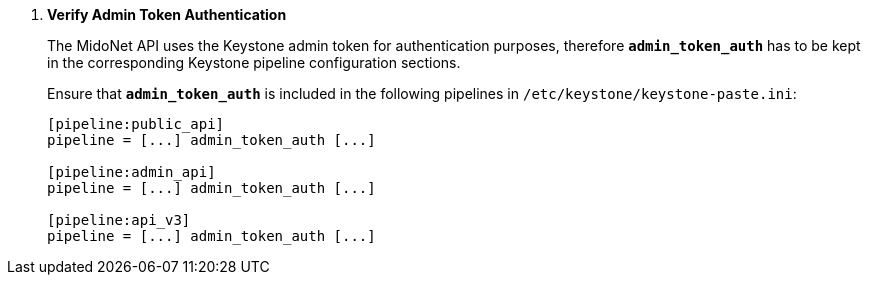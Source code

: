 . *Verify Admin Token Authentication*
+
====
The MidoNet API uses the Keystone admin token for authentication purposes,
therefore *`admin_token_auth`* has to be kept in the corresponding Keystone
pipeline configuration sections.

Ensure that *`admin_token_auth`* is included in the following pipelines in
`/etc/keystone/keystone-paste.ini`:

[literal,subs="quotes"]
----
[pipeline:public_api]
pipeline = [...] admin_token_auth [...]

[pipeline:admin_api]
pipeline = [...] admin_token_auth [...]

[pipeline:api_v3]
pipeline = [...] admin_token_auth [...]
----
====
